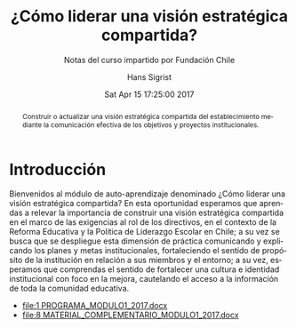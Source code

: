 #+TITLE: ¿Cómo liderar una visión estratégica compartida?
#+SUBTITLE: Notas del curso impartido por Fundación Chile
#+AUTHOR: Hans Sigrist
#+EMAIL: hsigrist@gmail.com
#+DATE: Sat Apr 15 17:25:00 2017  
#+LATEX_CMD: xelatex
#+STARTUP: showeverything
#+STARTUP: beamer
#+DESCRIPTION: Estrategias para relevar la importancia de construir una visión estratégica compartida en el marco de las exigencias al rol de los directivos, en el contexto de la Reforma Educativa y la Política de Liderazgo Escolar en Chile; a su vez se busca que se despliegue esta dimensión de práctica comunicando y explicando los planes y metas institucionales, fortaleciendo el sentido de propósito de la institución en relación a sus miembros y el entorno; a su vez, esperamos que comprendas el sentido de fortalecer una cultura e identidad institucional con foco en la mejora, cautelando el acceso a la información de toda la comunidad educativa.
#+KEYWORDS: liderazgo, PEI, PME
#+LATEX_HEADER: \published{Ensayo no publicado. No citar sin permiso.}
#+OPTIONS: H:3 toc:nil num:nil tags:nil
#+LATEX_CLASS: memoirhs
#+BEAMER_THEME: Hytex
#+BEAMER_HEADER: \institute[LMLA]{LMLA}
#+BEAMER_HEADER: \date{}
#+OPTIONS: reveal_center:t reveal_progress:t reveal_history:t reveal_control:t
#+OPTIONS: reveal_mathjax:t reveal_rolling_links:t reveal_keyboard:t reveal_overview:t num:nil
#+OPTIONS: reveal_width:1200 reveal_height:800
#+REVEAL_MARGIN: 0.2
#+REVEAL_MIN_SCALE: 0.5
#+REVEAL_MAX_SCALE: 2.5
#+REVEAL_TRANS: none
#+REVEAL_THEME: simple
#+REVEAL_HLEVEL: 999
#+REVEAL_ROOT: http://cdn.jsdelivr.net/reveal.js/3.0.0/
#+REVEAL_EXTRA_CSS: /Users/hsigrist/Dropbox/Org/org-blog/css/simple.css
#+STARTUP: entitiespretty
#+OPTIONS: html-link-use-abs-url:nil html-postamble:t
#+OPTIONS: html-preamble:t html-scripts:t html-style:t
#+OPTIONS: html5-fancy:nil tex:t
#+OPTIONS: toc:nil num:t

#+HTML_HEAD_EXTRA: <style type="text/css">
#+HTML_HEAD_EXTRA: <!--
#+HTML_HEAD_EXTRA:   .header_author {font-size: 1em; font-weight: bold;text-align:center;}
#+HTML_HEAD_EXTRA: -->
#+HTML_HEAD_EXTRA: </style>
#+MACRO: html-only (eval (if (org-export-derived-backend-p org-export-current-backend 'html) "$1" ""))

#+NAME: html-header
#+BEGIN_SRC emacs-lisp :results raw :exports (if (org-export-derived-backend-p org-export-current-backend 'html) "results" "none")
  "#+begin_header
  ,#+begin_header_author
  {{{AUTHOR}}}
  ,#+end_header_author
  ,#+end_header
"
#+END_SRC

#+HTML_DOCTYPE: xhtml-strict
#+HTML_CONTAINER: div
#+HTML_LINK_HOME: http://hsigrist.github.io
#+HTML_LINK_UP: http://hsigrist.github.io/docencia/
#+HTML_MATHJAX: path:"https://cdn.mathjax.org/mathjax/latest/MathJax.js?config=TeX-AMS-MML_HTMLorMML"
#+HTML_HEAD: <link rel="stylesheet" href="Grump.css" />
#+HTML_HEAD_EXTRA: <meta name="robots" content="INDEX,NOFOLLOW" />
#+LANGUAGE: es
#+BIBLIOGRAPHY: /Users/hsigrist/Dropbox/bibliography/references

#+COLUMNS:  %18ITEM %9APROVADO(Approvado?){X} %11STATUS(Status) %7TODO %16SCHEDULED %16DEADLINE %20EFFORT{:} %CLOCKSUM
#+PROPERTY: Status_ALL "En progreso" "No iniciado" "Finalizado"
#+PROPERTY: Approved_ALL "[ ]" "[X]"
#+PROPERTY: Effort_ALL "0" "0:45" "1:30" "3:00"

#+BEGIN_abstract
Construir o actualizar una visión estratégica compartida del establecimiento mediante la comunicación efectiva de los objetivos y proyectos institucionales.
#+END_abstract

#+TOC: headlines 3

* Introducción
Bienvenidos al módulo de auto-aprendizaje denominado ¿Cómo liderar una visión estratégica compartida? En esta oportunidad esperamos que aprendas a relevar la importancia de construir una visión estratégica compartida en el marco de las exigencias al rol de los directivos, en el contexto de la Reforma Educativa y la Política de Liderazgo Escolar en Chile; a su vez se busca que se despliegue esta dimensión de práctica comunicando y explicando los planes y metas institucionales, fortaleciendo el sentido de propósito de la institución en relación a sus miembros y el entorno; a su vez, esperamos que comprendas el sentido de fortalecer una cultura e identidad institucional con foco en la mejora, cautelando el acceso a la información de toda la comunidad educativa.

- [[file:1 PROGRAMA_MODULO1_2017.docx]]
- [[file:8 MATERIAL_COMPLEMENTARIO_MODULO1_2017.docx]]

